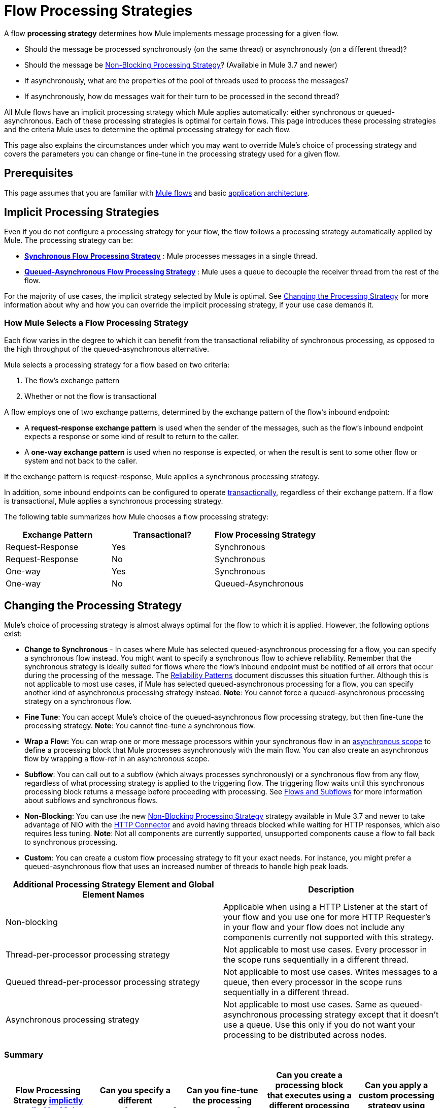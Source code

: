 = Flow Processing Strategies
:keywords: flow processing, synchronous, asynchronous, sync, async, non-blocking, blocking, cluster

A flow *processing strategy* determines how Mule implements message processing for a given flow. 

* Should the message be processed synchronously (on the same thread) or asynchronously (on a different thread)?
* Should the message be <<Non-Blocking Processing Strategy>>? (Available in Mule 3.7 and newer)
* If asynchronously, what are the properties of the pool of threads used to process the messages?
* If asynchronously, how do messages wait for their turn to be processed in the second thread? 

All Mule flows have an implicit processing strategy which Mule applies automatically: either synchronous or queued-asynchronous. Each of these processing strategies is optimal for certain flows. This page introduces these processing strategies and the criteria Mule uses to determine the optimal processing strategy for each flow.

This page also explains the circumstances under which you may want to override Mule's choice of processing strategy and covers the parameters you can change or fine-tune in the processing strategy used for a given flow.

== Prerequisites

This page assumes that you are familiar with link:/mule-user-guide/v/3.7/mule-concepts[Mule flows] and basic link:/mule-user-guide/v/3.7/mule-application-architecture[application architecture].

== Implicit Processing Strategies

Even if you do not configure a processing strategy for your flow, the flow follows a processing strategy automatically applied by Mule. The processing strategy can be:

* *<<Synchronous Flow Processing Strategy>>* : Mule processes messages in a single thread.
* *<<Queued-Asynchronous Flow Processing Strategy>>* : Mule uses a queue to decouple the receiver thread from the rest of the flow.

For the majority of use cases, the implicit strategy selected by Mule is optimal. See <<Changing the Processing Strategy>> for more information about why and how you can override the implicit processing strategy, if your use case demands it.

=== How Mule Selects a Flow Processing Strategy

Each flow varies in the degree to which it can benefit from the transactional reliability of synchronous processing, as opposed to the high throughput of the queued-asynchronous alternative. 

Mule selects a processing strategy for a flow based on two criteria:

. The flow's exchange pattern
. Whether or not the flow is transactional

A flow employs one of two exchange patterns, determined by the exchange pattern of the flow's inbound endpoint:

* A *request-response exchange pattern* is used when the sender of the messages, such as the flow's inbound endpoint expects a response or some kind of result to return to the caller.
* A *one-way exchange pattern* is used when no response is expected, or when the result is sent to some other flow or system and not back to the caller.

If the exchange pattern is request-response, Mule applies a synchronous processing strategy. 

In addition, some inbound endpoints can be configured to operate link:/mule-user-guide/v/3.7/transaction-management[transactionally], regardless of their exchange pattern. If a flow is transactional, Mule applies a synchronous processing strategy.

The following table summarizes how Mule chooses a flow processing strategy:

[%header,cols="34,33,33"]
|===
|Exchange Pattern |Transactional? |Flow Processing Strategy
|Request-Response |Yes |Synchronous
|Request-Response |No |Synchronous
|One-way |Yes |Synchronous
|One-way |No |Queued-Asynchronous
|===

== Changing the Processing Strategy

Mule's choice of processing strategy is almost always optimal for the flow to which it is applied. However, the following options exist:

* *Change to Synchronous* - In cases where Mule has selected queued-asynchronous processing for a flow, you can specify a synchronous flow instead. You might want to specify a synchronous flow to achieve reliability. Remember that the synchronous strategy is ideally suited for flows where the flow's inbound endpoint must be notified of all errors that occur during the processing of the message. The link:/mule-user-guide/v/3.7/reliability-patterns[Reliability Patterns] document discusses this situation further. Although this is not applicable to most use cases, if Mule has selected queued-asynchronous processing for a flow, you can specify another kind of asynchronous processing strategy instead. *Note*: You cannot force a queued-asynchronous processing strategy on a synchronous flow. 

* *Fine Tune*: You can accept Mule's choice of the queued-asynchronous flow processing strategy, but then fine-tune the processing strategy. *Note*: You cannot fine-tune a synchronous flow.

* *Wrap a Flow:* You can wrap one or more message processors within your synchronous flow in an link:/mule-user-guide/v/3.7/async-scope-reference[asynchronous scope] to define a processing block that Mule processes asynchronously with the main flow. You can also create an asynchronous flow by wrapping a flow-ref in an asynchronous scope. 

* *Subflow*: You can call out to a subflow (which always processes synchronously) or a synchronous flow from any flow, regardless of what processing strategy is applied to the triggering flow. The triggering flow waits until this synchronous processing block returns a message before proceeding with processing. See link:/mule-user-guide/v/3.7/flows-and-subflows[Flows and Subflows] for more information about subflows and synchronous flows.

* *Non-Blocking*: You can use the new <<Non-Blocking Processing Strategy>> strategy available in Mule 3.7 and newer to take advantage of NIO with the link:/mule-user-guide/v/3.7/http-connector[HTTP Connector] and avoid having threads blocked while waiting for HTTP responses, which also requires less tuning. *Note*: Not all components are currently supported, unsupported components cause a flow to fall back to synchronous processing. 

* *Custom*: You can create a custom flow processing strategy to fit your exact needs. For instance, you might prefer a queued-asynchronous flow that uses an increased number of threads to handle high peak loads. 

[%header,cols="2*"]
|===
|Additional Processing Strategy Element and Global Element Names |Description
|Non-blocking |Applicable when using a HTTP Listener at the start of your flow and you use one for more HTTP Requester’s in your flow and your flow does not include any components currently not supported with this strategy.
|Thread-per-processor processing strategy |Not applicable to most use cases. Every processor in the scope runs sequentially in a different thread.
|Queued thread-per-processor processing strategy |Not applicable to most use cases. Writes messages to a queue, then every processor in the scope runs sequentially in a different thread.
|Asynchronous processing strategy |Not applicable to most use cases. Same as queued-asynchronous processing strategy except that it doesn't use a queue. Use this only if you do not want your processing to be distributed across nodes.
|===

=== Summary

[%header,cols="5*"]
|=====
|Flow Processing Strategy link:#FlowProcessingStrategies-HowMuleSelectsaProcessingStrategy[implictly +
applied by Mule] |Can you specify a different +
processing strategy? |Can you fine-tune +
the processing strategy? |Can you create a processing block that executes using a different processing strategy from the main flow? |Can you apply a custom processing strategy using Spring?
|*Synchronous* |*No.* You cannot force a flow with a request-response exchange pattern and/or transactionality to be asynchronous. |*No*. You cannot fine-tune the synchronous processing strategy. You can, however, customize the inbound endpoint connector receiver link:/mule-user-guide/v/3.7/tuning-performance[threading profile]. | *Yes.* You can use an Async Scope or an asynchronous flow to cause Mule to process a selected block of message processors asynchronously. <<Creating an Asynchronous Processing Block>>. |*Yes.* <<Creating a Custom Processing Strategy>>.
|*Queued-Asynchronous* |*Yes.* You can override an implicitly selected queued-asynchronous processing strategy by explicitly declaring a synchronous processing strategy (or, in rare use cases, a different kind of asynchronous processing strategy) instead. <<Specifying a Processing Strategy>>. |*Yes.* You can fine-tune the queued-asynchronous processing strategy to meet your needs. <<Fine-Tuning a Queued-Asynchronous Processing Strategy>>. |*Yes.* A synchronous link:/mule-user-guide/v/3.7/flows-and-subflows[flow or subflow] processes a selected block of message processors synchronously, regardless of the processing strategy of the main flow. |*Yes.* <<Creating a Custom Processing Strategy>>.
|=====

=== Specifying a Processing Strategy

The procedure to change a processing strategy for an individual flow is straightforward. You may only specify a processing strategy for flows to which Mule would implicitly apply a queued-asynchronous processing strategy. Thus, only flows with one-way exchange patterns and which are not transactional can have a processing strategy specified to override Mule's selection of the queued-asynchronous processing strategy.

The most frequent use case for specifying a processing strategy is to force a flow that would otherwise be queued-asynchronous to be synchronous instead. To force a flow to be synchronous, add the `processingStrategy` attribute to the flow that you want to change and set it to `synchronous`. This is illustrated in the code example below.

[source, xml, linenums]
----
<flow name="asynchronousToSynchronous" processingStrategy="synchronous">
  <vm:inbound-endpoint path="anyUniqueEndpointName" exchange-pattern="one-way"/>
  <vm:outbound-endpoint path="output" exchange-pattern="one-way"/>
</flow>
----

In rare use cases, you might want to specify another kind of asynchronous processing strategy on a flow that would otherwise follow a queued-asynchronous processing strategy. You can either declare it directly in the flow configuration, just as in the example immediately above which declares a synchronous processing strategy, or you can create a global element and further fine tune the processing strategy. The table below lists the processing strategy names, which can each be declared as values for the `processingStrategy` attribute, or as a global element. 

[%header,cols="2*"]
|=========
|Additional Asynchronous Processing Strategy Element/Global Element Names |Description
|*asynchronous-processing-strategy* |Not applicable to most use cases. Same as queued-asynchronous processing strategy except that it doesn't use a queue. Use this only if for some reason you do not want your processing to be distributed across nodes.
|*queued-thread-per-processor-processing-strategy* |Not applicable to most use cases. Writes messages to a queue, then every processor in the scope runs sequentially in a different thread.
|*thread-per-processor-processing-strategy* |Not applicable to most use cases. Every processor in the scope runs sequentially in a different thread.
|=========

=== Fine-Tuning a Queued-Asynchronous Processing Strategy

If Mule has applied a queued-asynchronous flow processing strategy, you can fine-tune it to adjust how it behaves. Note that you can only fine-tune a queued-asynchronous strategy; you cannot do any fine-tuning for a synchronous flow.

You can fine-tune a queued-asynchronous processing strategy by:

* Changing the number of threads available to the flow.
* Limiting the number of messages that can be queued.
* Specifying a queue store to persist data.

You achieve this fine-tuning by specifying parameters for a global processing strategy, then referencing the parameters within the flow or flows you wish to fine-tune. If you don't specify a certain configuration parameter at either the global or local levels, Mule sets a default value for the parameter. The table below lists these default values.

[NOTE]
Note that in addition to fine-tuning the attributes of the queued-asynchronous processing strategy, you can also link:/mule-user-guide/v/3.7/tuning-performance[tune performance] of your Mule application by analyzing and configuring thread profiles.

The following example defines a global processing strategy (`queued-asynchronous-processing-strategy`), which sets the maximum number of threads (`maxThreads`) to 500. The example also shows how a flow references the global processing strategy. This flow:

* Is asynchronous, because it refers to the queued-asynchronous processing strategy
* Allows up to 500 concurrent threads, because of the value set for `maxThreads`

[source, xml, linenums]
----
<queued-asynchronous-processing-strategy name="allow500Threads" maxThreads="500"/>
 
<flow name="manyThreads" processingStrategy="allow500Threads">
  <vm:inbound-endpoint path="manyThreads" exchange-pattern="one-way"/>
  <vm:outbound-endpoint path="output" exchange-pattern="one-way"/>
</flow>
----

The following table lists the configuration parameters you can fine-tune for asynchronous processing strategies. (The synchronous processing strategy cannot be configured.) All of these attributes can be configured on the global element.

[%header,cols="20,16,16,16,16,16"]
|============
|Attribute |Type |Queued only? |Default value |Description |Optional?
|*maxBufferSize* |integer |no |1 |Determines how many requests are queued when the pool reaches maximum capacity and the pool exhausted action is WAIT. The buffer is used as an overflow. |yes
|*maxQueueSize* |integer |yes |n/a |The maximum number of messages that can be queued. |yes
|*maxThreads* |integer |no |16 |The maximum number of threads that can be used. |yes
|*minThreads* |integer |no |n/a |The number of idle threads kept in the pool when there is no load. |yes
|*poolExhaustedAction* |enum |no |WHEN_EXHAUSTED_RUN |When the maximum pool size or queue size is bounded, this value determines how to handle incoming tasks. |yes
|*queueTimeout* |integer |yes |n/a |The timeout used when taking events from the queue. |yes
|*threadTTL* |integer |no |60000 |Determines how long an inactive thread is kept in the pool before being discarded. |yes
|*threadWaitTimeout* |integer |no |30000 |How long to wait in milliseconds when the pool exhausted action is WAIT. If the value is negative, the wait is infinite. |yes
|*doThreading* |boolean |no |True |Whether threading should be used. |yes
|============

In addition, you can define a queue store using one of the following nested elements: 

[%header%autowidth.spread]
|=====
|Queue Store nested element |Description
|simple-in-memory-queue-store |A simple in-memory queue store.
|default-in-memory-queue-store |This is the default queue store used for non-persistent queues.
|default-persistent-queue-store |This is the default queue store used for persistent queues.
|file-queue-store |A simple file queue store.
|queue-store |A reference to a queue store defined elsewhere.
|custom-queue-store |A custom queue store defined with Spring properties.
|=====

=== Creating an Asynchronous Processing Block

If Mule has applied a synchronous processing strategy to your flow, you can separate out a processing block that executes simultaneously with the main flow and does not return messages back to the main flow. Achieve this in one of two ways:

. Wrap one or more processors in an link:/mule-user-guide/v/3.7/async-scope-reference[async scope]
. Create an link:/mule-user-guide/v/3.7/flows-and-subflows[asynchronous flow] by wrapping a flow-ref element in an async scope so that the contents of the flow will be processed asynchronously with the triggering flow

Both of these methods allow you to block off a set of processing steps that may be very time consuming to execute. Because this asynchronous processing block is one-way, the main flow does not wait for a response and is free to continue processing in the main thread. 

If no processing strategy is configured for the async scope, Mule applies a queued-asynchronous processing strategy. However, you can specify or fine-tune the asynchronous processing strategy of the scope by defining a global element and referencing it from the async element. 

The following global elements are available for configuring the processing strategy of an asynchronous scope.

[%header,cols="2*"]
|================
|Global Element |Description
|*asynchronous-processing-strategy* |Not applicable to most use cases. Same as queued-asynchronous processing strategy (which is what Mule applies if no other processing strategy is configured) except that it doesn't use a queue. Use this only if for some reason you do not want your processing to be distributed across nodes.
|*queued-asynchronous-processing-strategy* a|
Uses a queue to decouple the flow's receiver from the rest of the steps in the flow. It works the same way in a scope as in a flow. Mule applies this strategy unless another is specified. Select this if you want to fine-tune this processing strategy by:

* Changing the number of threads available to the flow.
* Limiting the number of messages that can be queued.
* Specifying a queue store to persist data.

|*queued-thread-per-processor-processing-strategy* |Not applicable to most use cases. Writes messages to a queue, then every processor in the scope runs sequentially in a different thread.
|*thread-per-processor-processing-strategy* |Not applicable to most use cases. Every processor in the scope runs sequentially in a different thread.
|================

For more information about configuring the asynchronous scope element, refer to the link:/mule-user-guide/v/3.7/async-scope-reference[Async Scope reference].

=== Creating a Custom Processing Strategy

If neither the synchronous nor queued-asynchronous processing strategies fit your needs, and fine-tuning the asynchronous strategy is not sufficient, you can create a custom processing strategy. You create the custom strategy through the `custom-processing-strategy` element and configure it using Spring bean properties. This custom processing strategy must implement the `org.mule.api.processor.ProcessingStrategy` interface.

The following code example illustrates a custom processing strategy:

[source, xml, linenums]
----
<custom-processing-strategy name="customStrategy" class="org.mule.CustomProcessingStrategy">
  <spring:property name="threads" value="500"/>
</custom-processing-strategy>
----

=== Reusing Processing Strategies

You can use a named processing strategy, either a custom processing strategy that you have created or a fine-tuned processing strategy, on as many flows in an application as you like.

* Declare the processing strategy, as in the following:  
+

[source, xml, linenums]
----
<queued-asynchronous-processing-strategy name="allow500Threads" maxThreads="500"/>
----

* Refer to it in appropriate flows, for instance:
+

[source, xml, linenums]
----
<flow name="acceptOrders" processingStrategy="allow500Threads">
  <vm:inbound-endpoint path="acceptOrders" exchange-pattern="one-way"/>
  <vm:outbound-endpoint path="commonProcessing" exchange-pattern="one-way"/>
</flow>
 
<flow name="processNewEmployee" processingStrategy="allow500Threads">
  <vm:inbound-endpoint path="processNewEmployee" exchange-pattern="one-way"/>
  <vm:outbound-endpoint path="commonProcessing" exchange-pattern="one-way"/>
</flow>
 
<flow name="receiveInvoice" processingStrategy="allow500Threads">
  <vm:inbound-endpoint path="receiveInvoice" exchange-pattern="one-way"/>
  <vm:outbound-endpoint path="commonProcessing" exchange-pattern="one-way"/>
</flow>
----

== Synchronous Flow Processing Strategy

The synchronous approach is used to process messages in the same thread that initially received the message. After the flow receives a message, all processing, including the processing of the response, is done in that same thread (with the exception of asynchronous scopes like Async and For Each.) The synchronous strategy is ideally suited to flows where:

* The sender of the message expects a response. This is known as a "request-response" exchange pattern.
* The flow needs to meet the requirements of transactional processing. In other words, all the steps in the flow are considered a single unit, which must succeed entirely or fail entirely. Additionally, appropriate parties (such as the sender of the message or the administrator of the business process encapsulated by the flow) must be notified of the result. This means that a transactional flow must not hand off processing to other threads, where errors can occur after the transaction is completed.
* The flow's inbound endpoint must be notified of all errors that occur during the processing of the message. This situation is discussed further in link:/mule-user-guide/v/3.7/reliability-patterns[Reliability Patterns].

== Queued-Asynchronous Flow Processing Strategy

The queued-asynchronous approach uses a queue to decouple the flow's receiver from the rest of the steps in the flow.

image:non-blocking-queued-async.png[non-blocking-queued-async]

This means that once the receiver places a message into a queue, it can immediately return and accept a new incoming message. Furthermore, each message waiting in the queue can be assigned a different thread from a pool of threads. A component called a Work Manager assigns pending messages to available threads, so they can be processed in parallel. Such parallel processing is ideal for situations where the receiver can, at peak times, accept messages significantly faster than the rest of the flow can process those messages.

However, the increased throughput facilitated by the asynchronous approach comes at the cost of transactional reliability. 

[NOTE]
The specific type of queue implemented for the queued-asynchronous flow processing strategy is known as a SEDA queue.

[TIP]
====
*Behavior in a Cluster*

A flow with an queued-asynchronous processing strategy can execute on any node in a cluster.

A flow with a synchronous processing strategy executes on the same node of the cluster until processing in the flow is complete.
====

== Non-Blocking Processing Strategy

Mule has traditionally always used a threaded processing model for handling incoming requests from a Message Sources using the request-response Message Exchange Pattern. This means that the whole Mule Flow, both request and response phases, are executed using the same thread. This same thread is also used to send the response back to the client. This threaded request-response processing is used whenever the <<Fine-Tuning a Queued-Asynchronous Processing Strategy>> is used, either explicitly or by Mule  implicitly selecting this strategy when one isn’t specified.  This processing model can more easily be shown with this diagram:

image:non-blocking-sync-proc-strategy.png[non-blocking-sync-proc-strategy]

The non-blocking processing strategy in contrast uses an evented non-blocking processing model to process requests. In this model a single thread still handles each incoming request, but non-blocking components return this thread to the listener thread pool. Only upon obtaining and using a new thread, can processing continue.This is much easier to explain with the example below that uses HTTP, which can also be directly compared to the threaded example above.

image:non-blocking-processing-strategy.png[non-blocking-processing-strategy]

In this example, the HTTP components support Non-Blocking I/O (NIO). 

This means that:

* The HTTP Request processor internally doesn’t need a thread to wait for a response, but rather receives an event when the response is available.
* The HTTP Listener message source can send the client response using any thread when the response is ready.  While these components support this model, it is only using the non-blocking processing strategy that Mule can take advantage of this.

The thread usage can be explained as followed. 

. The request is handled by a listener thread as with the synchronous processing strategy.
. Given the HTTP Request processor supports non-blocking, it frees up the listener thread once the request is sent.
. No threads are in use between sending the HTTP request and receiving the HTTP response.
. Once a response is available, the HTTP Request process obtains a new thread to continue processing from the Flow thread pool.
. Processing then continues using the flow thread and the same happens whenever a non-blocking processor is encountered
. Finally, the HTTP Listener response is sent back using whichever thread is currently processing the flow, in this case it is a flow thread.

*Note*: The non-blocking flow thread pool has a default maximum of 128 threads, which differs from the default maximum number of threads in the other processing strategies. The 128 value matches the default number of threads used by the HTTP listener, so in the scenario above, a maximum of 128 threads are available for both processing requests and sending responses.

It is important to understand that both processing strategies functionally achieve the same result. The difference is that Mule threads are in use for longer with the synchronous processing strategy as they are blocked while waiting for responses from the HTTP Request processors, while with the non-blocking strategy threads are available when needed.

=== Non-Blocking Advantages

The main advantage of this processing-strategy is that in a flow that uses this processing strategy, as long as the flow doesn’t block for I/O or use `Thread.sleep()` anywhere, no tuning is required to achieve optimum performance. With the synchronous processing strategy, by comparison, it is necessary to tune the listener thread pool size based on the expected usage of the flow.

Let’s consider an example using the example flow above:

* Current number of concurrent clients: 1000
* Current response time from HTTP request calls: 250 ms each
* Target threads per second (TPS): 1000

If our example flow has two outbound HTTP request calls, the total time the listener thread is in use processing an incoming request is 0.5 seconds. This means that with the default listener thread pool size  of 128, the maximum TPS that can be achieved is 256 TPS. This is calculated as follows:

* _TPS_ _= min(client threads, listener threads) / outbound HTTP response time * 2._
* _TPS_ _= 128/0.5_
* _TPS_ _= 256_

To achieve a target of 1000 TPS, you would need to configure 500 listener threads. It's not ideal that this tuning is required out of the box, but what is worse is that this tuning is often short-lived, because if the client concurrency increases, not only does the TPS not increase, but the response time increases relative to the increase in concurrency. On the other hand, if the processing time increases to 1s, then the maximum TPS of the tuned flow is 500 TPS regardless of how many clients there are.

One solution to this is to always tune using a very high number of threads to plan for all eventualities, but this isn’t a good idea because threads consume resources, there is a direct memory buffer per thread, and depending on the operating systems in use, there can be overhead associated with using a large number of threads concurrently.

For reference the TPS calculation with non-blocking would be:

*_TPS_* _= client threads / outbound HTTP response time * 2_

Note that the performance of the flow with non-blocking is not dependent on any tuning of the flow or Mule application, but is rather only dependent on external factors such as client threads and response time.  As well as, of course, any CPU or network sets the bounds.

=== When to Use Non-Blocking

While this processing model clearly applies to multiple scenarios in Mule's current support, it limits and focuses specifically on request-response flows using HTTP, which is where this processing strategy is most valuable.

Therefore, you should consider using this processing strategy when your flow implementations primarily use HTTP and you want the advantage of not needing to tune listener threads or to minimize resource utilization, as described above,

Before using the non-blocking strategy, ensure you are also familiar with what is currently supported and their limitations as follows:

* The only Message Source that supports non-blocking is the link:/mule-user-guide/v/3.7/http-listener-connector[HTTP Connector Listener].
* The only Message Processor that supports non-blocking is the link:/mule-user-guide/v/3.7/http-request-connector[HTTP Connector Request].
* The only Message Exchange Pattern currently supported is link:https://www.mulesoft.com/exchange/#!/http-request-response-logger[Request-Response].
* Only a limited set of components are fully supported for use in non-blocking flows.

While you can use unsupported components in a non-blocking flow, they cause the processing model to revert to execute synchronously so as to ensure consistent behavior.  Aside from advanced scenarios, in these cases, it is best to not to use the non-blocking processing strategy.

=== Supported Non-Blocking Components

* *Connectors:* All connectors are supported in a non-blocking flow, but only the HTTP connector (introduced in Mule 3.6 and newer) performs non-blocking request-response operations and lets you take advantage of the non-blocking processing model.
* *Scopes:*  +
** *Processor-Chain, Subflow and Enricher:*  Are fully supported and HTTP Connector Request components inside these scopes take advantage of the non-blocking processing model.
** *Async/Wire-Tap*: Supported, but child processors cannot take advantage of non-blocking processing. This is because the One-Way Exchange-Pattern is not yet supported.
** *Request-Reply*: Supported, but does not currently take advantage of the non-blocking processing model.
* *Components*: All components are supported.
* *Transformers*: All transformers including DataWeave.
* *Filters*: All filters are supported.
* *Flow Control*: Currently only the APIkit Router and Choice are supported.
* *Error Handling*: All exception strategies are supported, but currently HTTP Connector request elements cannot execute non-blocking when inside an exception strategy.

=== Unsupported Components

* *Scopes*:
** *Transactional*: This scope requires processing to be single-threaded and is therefore implicitly unsupported
** *Until-Successful*
* *Flow Control*: No Flow Control elements other than APIkit Router and Choice are currently supported.

=== Synchronous Fallback

If an unsupported component is configured in a flow that is using the non-blocking processing strategy, then the flow reverts to the synchronous processing from the point in the flow. There may be advanced cases where this is desirable to take advantage of non-blocking for part of the flow, but typically it is best to stick with the synchronous processing strategy.

image:non-blocking-with-sync-fallback.png[non-blocking-with-sync-fallback]

In this example the first HTTP request processor uses non-blocking, but the aggregator after it forces the flow to revert to synchronous behavior and as such the second HTTP request processor does not use non-blocking and the flow thread waits for a response before sending the response back to the client.

== See Also

* Refer to the link:/mule-user-guide/v/3.7/async-scope-reference[Async Scope Reference] for information on how to embed an asynchronous processing block in an otherwise synchronous flow.
* Review the different kinds of link:/mule-user-guide/v/3.7/flows-and-subflows[Flows and Subflows] in Mule.
* Read more about link:/mule-user-guide/v/3.7/reliability-patterns[Reliability Patterns].
* Find out how to link:/mule-user-guide/v/3.7/tuning-performance[tune performance] by analyzing and configuring threading profiles. 
* Check out the Asynchronous Message Cheat Sheet on our  link:https://blogs.mulesoft.com/dev/mule-dev/cheat-sheet-asynchronous-message-processing/[MuleSoft Blog].
